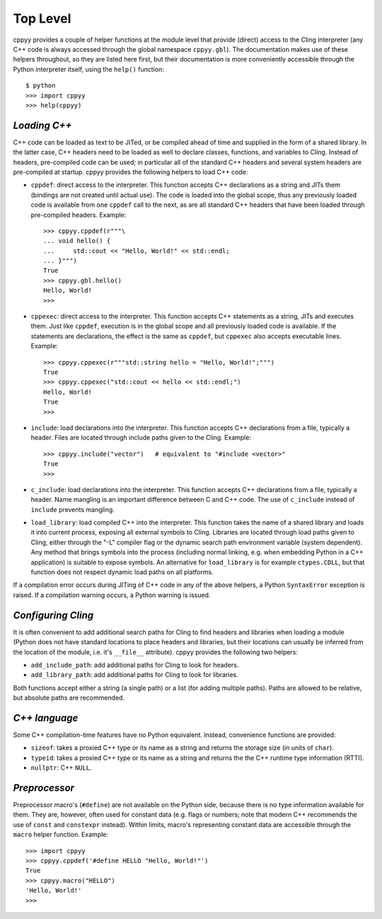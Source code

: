 .. _toplevel:


Top Level
=========

cppyy provides a couple of helper functions at the module level that provide
(direct) access to the Cling interpreter (any C++ code is always accessed
through the global namespace ``cppyy.gbl``).
The documentation makes use of these helpers throughout, so they are listed
here first, but their documentation is more conveniently accessible through
the Python interpreter itself, using the ``help()`` function::

    $ python
    >>> import cppyy
    >>> help(cppyy)


`Loading C++`
-------------

C++ code can be loaded as text to be JITed, or be compiled ahead of time and
supplied in the form of a shared library.
In the latter case, C++ headers need to be loaded as well to declare
classes, functions, and variables to Cling.
Instead of headers, pre-compiled code can be used; in particular all of the
standard C++ headers and several system headers are pre-compiled at startup.
cppyy provides the following helpers to load C++ code:

* ``cppdef``: direct access to the interpreter.
  This function accepts C++ declarations as a string and JITs them (bindings
  are not created until actual use).
  The code is loaded into the global scope, thus any previously loaded code
  is available from one ``cppdef`` call to the next, as are all standard
  C++ headers that have been loaded through pre-compiled headers.
  Example::

    >>> cppyy.cppdef(r"""\
    ... void hello() {
    ...     std::cout << "Hello, World!" << std::endl;
    ... }""")
    True
    >>> cppyy.gbl.hello()
    Hello, World!
    >>> 

* ``cppexec``: direct access to the interpreter.
  This function accepts C++ statements as a string, JITs and executes them.
  Just like ``cppdef``, execution is in the global scope and all previously
  loaded code is available.
  If the statements are declarations, the effect is the same as ``cppdef``,
  but ``cppexec`` also accepts executable lines.
  Example::

    >>> cppyy.cppexec(r"""std::string hello = "Hello, World!";""")
    True
    >>> cppyy.cppexec("std::cout << hello << std::endl;")
    Hello, World!
    True
    >>> 

* ``include``: load declarations into the interpreter.
  This function accepts C++ declarations from a file, typically a header.
  Files are located through include paths given to the Cling.
  Example::

    >>> cppyy.include("vector")   # equivalent to "#include <vector>"
    True
    >>> 

* ``c_include``: load declarations into the interpreter.
  This function accepts C++ declarations from a file, typically a header.
  Name mangling is an important difference between C and C++ code.
  The use of ``c_include`` instead of ``include`` prevents mangling.

* ``load_library``: load compiled C++ into the interpreter.
  This function takes the name of a shared library and loads it into current
  process, exposing all external symbols to Cling.
  Libraries are located through load paths given to Cling, either through the
  "-L" compiler flag or the dynamic search path environment variable (system
  dependent).
  Any method that brings symbols into the process (including normal linking,
  e.g. when embedding Python in a C++ application) is suitable to expose
  symbols.
  An alternative for ``load_library`` is for example ``ctypes.CDLL``, but
  that function does not respect dynamic load paths on all platforms.

If a compilation error occurs during JITing of C++ code in any of the above
helpers, a Python ``SyntaxError`` exception is raised.
If a compilation warning occurs, a Python warning is issued.


`Configuring Cling`
-------------------

It is often convenient to add additional search paths for Cling to find
headers and libraries when loading a module (Python does not have standard
locations to place headers and libraries, but their locations can usually
be inferred from the location of the module, i.e. it's ``__file__``
attribute).
cppyy provides the following two helpers:

* ``add_include_path``: add additional paths for Cling to look for headers.

* ``add_library_path``: add additional paths for Cling to look for libraries.

Both functions accept either a string (a single path) or a list (for adding
multiple paths).
Paths are allowed to be relative, but absolute paths are recommended.


`C++ language`
--------------

Some C++ compilation-time features have no Python equivalent.
Instead, convenience functions are provided:

* ``sizeof``: takes a proxied C++ type or its name as a string and returns
  the storage size (in units of ``char``).

* ``typeid``: takes a proxied C++ type or its name as a string and returns
  the the C++ runtime type information (RTTI).

* ``nullptr``: C++ ``NULL``.


`Preprocessor`
--------------

Preprocessor macro's (``#define``) are not available on the Python side,
because there is no type information available for them.
They are, however, often used for constant data (e.g. flags or numbers; note
that modern C++ recommends the use of ``const`` and ``constexpr`` instead).
Within limits, macro's representing constant data are accessible through the
``macro`` helper function.
Example::

    >>> import cppyy
    >>> cppyy.cppdef('#define HELLO "Hello, World!"')
    True
    >>> cppyy.macro("HELLO")
    'Hello, World!'
    >>> 

